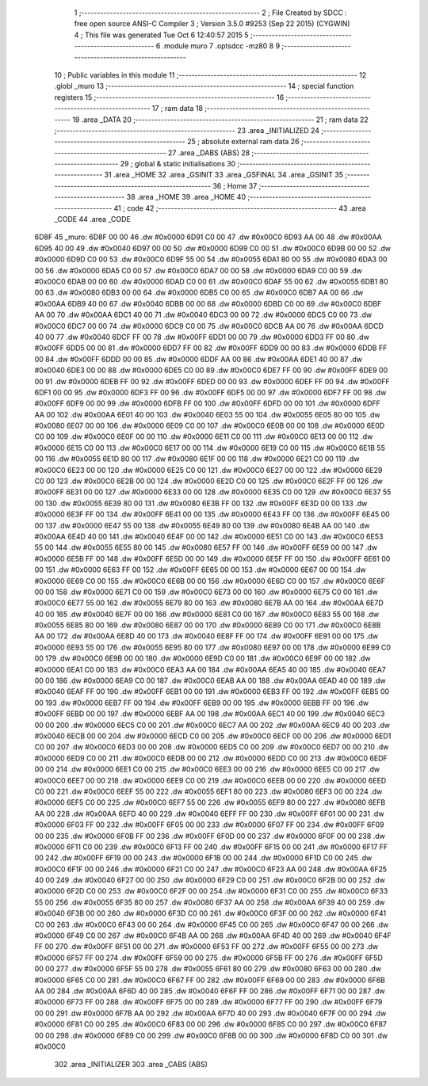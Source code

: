                               1 ;--------------------------------------------------------
                              2 ; File Created by SDCC : free open source ANSI-C Compiler
                              3 ; Version 3.5.0 #9253 (Sep 22 2015) (CYGWIN)
                              4 ; This file was generated Tue Oct  6 12:40:57 2015
                              5 ;--------------------------------------------------------
                              6 	.module muro
                              7 	.optsdcc -mz80
                              8 	
                              9 ;--------------------------------------------------------
                             10 ; Public variables in this module
                             11 ;--------------------------------------------------------
                             12 	.globl _muro
                             13 ;--------------------------------------------------------
                             14 ; special function registers
                             15 ;--------------------------------------------------------
                             16 ;--------------------------------------------------------
                             17 ; ram data
                             18 ;--------------------------------------------------------
                             19 	.area _DATA
                             20 ;--------------------------------------------------------
                             21 ; ram data
                             22 ;--------------------------------------------------------
                             23 	.area _INITIALIZED
                             24 ;--------------------------------------------------------
                             25 ; absolute external ram data
                             26 ;--------------------------------------------------------
                             27 	.area _DABS (ABS)
                             28 ;--------------------------------------------------------
                             29 ; global & static initialisations
                             30 ;--------------------------------------------------------
                             31 	.area _HOME
                             32 	.area _GSINIT
                             33 	.area _GSFINAL
                             34 	.area _GSINIT
                             35 ;--------------------------------------------------------
                             36 ; Home
                             37 ;--------------------------------------------------------
                             38 	.area _HOME
                             39 	.area _HOME
                             40 ;--------------------------------------------------------
                             41 ; code
                             42 ;--------------------------------------------------------
                             43 	.area _CODE
                             44 	.area _CODE
   6D8F                      45 _muro:
   6D8F 00 00                46 	.dw #0x0000
   6D91 C0 00                47 	.dw #0x00C0
   6D93 AA 00                48 	.dw #0x00AA
   6D95 40 00                49 	.dw #0x0040
   6D97 00 00                50 	.dw #0x0000
   6D99 C0 00                51 	.dw #0x00C0
   6D9B 00 00                52 	.dw #0x0000
   6D9D C0 00                53 	.dw #0x00C0
   6D9F 55 00                54 	.dw #0x0055
   6DA1 80 00                55 	.dw #0x0080
   6DA3 00 00                56 	.dw #0x0000
   6DA5 C0 00                57 	.dw #0x00C0
   6DA7 00 00                58 	.dw #0x0000
   6DA9 C0 00                59 	.dw #0x00C0
   6DAB 00 00                60 	.dw #0x0000
   6DAD C0 00                61 	.dw #0x00C0
   6DAF 55 00                62 	.dw #0x0055
   6DB1 80 00                63 	.dw #0x0080
   6DB3 00 00                64 	.dw #0x0000
   6DB5 C0 00                65 	.dw #0x00C0
   6DB7 AA 00                66 	.dw #0x00AA
   6DB9 40 00                67 	.dw #0x0040
   6DBB 00 00                68 	.dw #0x0000
   6DBD C0 00                69 	.dw #0x00C0
   6DBF AA 00                70 	.dw #0x00AA
   6DC1 40 00                71 	.dw #0x0040
   6DC3 00 00                72 	.dw #0x0000
   6DC5 C0 00                73 	.dw #0x00C0
   6DC7 00 00                74 	.dw #0x0000
   6DC9 C0 00                75 	.dw #0x00C0
   6DCB AA 00                76 	.dw #0x00AA
   6DCD 40 00                77 	.dw #0x0040
   6DCF FF 00                78 	.dw #0x00FF
   6DD1 00 00                79 	.dw #0x0000
   6DD3 FF 00                80 	.dw #0x00FF
   6DD5 00 00                81 	.dw #0x0000
   6DD7 FF 00                82 	.dw #0x00FF
   6DD9 00 00                83 	.dw #0x0000
   6DDB FF 00                84 	.dw #0x00FF
   6DDD 00 00                85 	.dw #0x0000
   6DDF AA 00                86 	.dw #0x00AA
   6DE1 40 00                87 	.dw #0x0040
   6DE3 00 00                88 	.dw #0x0000
   6DE5 C0 00                89 	.dw #0x00C0
   6DE7 FF 00                90 	.dw #0x00FF
   6DE9 00 00                91 	.dw #0x0000
   6DEB FF 00                92 	.dw #0x00FF
   6DED 00 00                93 	.dw #0x0000
   6DEF FF 00                94 	.dw #0x00FF
   6DF1 00 00                95 	.dw #0x0000
   6DF3 FF 00                96 	.dw #0x00FF
   6DF5 00 00                97 	.dw #0x0000
   6DF7 FF 00                98 	.dw #0x00FF
   6DF9 00 00                99 	.dw #0x0000
   6DFB FF 00               100 	.dw #0x00FF
   6DFD 00 00               101 	.dw #0x0000
   6DFF AA 00               102 	.dw #0x00AA
   6E01 40 00               103 	.dw #0x0040
   6E03 55 00               104 	.dw #0x0055
   6E05 80 00               105 	.dw #0x0080
   6E07 00 00               106 	.dw #0x0000
   6E09 C0 00               107 	.dw #0x00C0
   6E0B 00 00               108 	.dw #0x0000
   6E0D C0 00               109 	.dw #0x00C0
   6E0F 00 00               110 	.dw #0x0000
   6E11 C0 00               111 	.dw #0x00C0
   6E13 00 00               112 	.dw #0x0000
   6E15 C0 00               113 	.dw #0x00C0
   6E17 00 00               114 	.dw #0x0000
   6E19 C0 00               115 	.dw #0x00C0
   6E1B 55 00               116 	.dw #0x0055
   6E1D 80 00               117 	.dw #0x0080
   6E1F 00 00               118 	.dw #0x0000
   6E21 C0 00               119 	.dw #0x00C0
   6E23 00 00               120 	.dw #0x0000
   6E25 C0 00               121 	.dw #0x00C0
   6E27 00 00               122 	.dw #0x0000
   6E29 C0 00               123 	.dw #0x00C0
   6E2B 00 00               124 	.dw #0x0000
   6E2D C0 00               125 	.dw #0x00C0
   6E2F FF 00               126 	.dw #0x00FF
   6E31 00 00               127 	.dw #0x0000
   6E33 00 00               128 	.dw #0x0000
   6E35 C0 00               129 	.dw #0x00C0
   6E37 55 00               130 	.dw #0x0055
   6E39 80 00               131 	.dw #0x0080
   6E3B FF 00               132 	.dw #0x00FF
   6E3D 00 00               133 	.dw #0x0000
   6E3F FF 00               134 	.dw #0x00FF
   6E41 00 00               135 	.dw #0x0000
   6E43 FF 00               136 	.dw #0x00FF
   6E45 00 00               137 	.dw #0x0000
   6E47 55 00               138 	.dw #0x0055
   6E49 80 00               139 	.dw #0x0080
   6E4B AA 00               140 	.dw #0x00AA
   6E4D 40 00               141 	.dw #0x0040
   6E4F 00 00               142 	.dw #0x0000
   6E51 C0 00               143 	.dw #0x00C0
   6E53 55 00               144 	.dw #0x0055
   6E55 80 00               145 	.dw #0x0080
   6E57 FF 00               146 	.dw #0x00FF
   6E59 00 00               147 	.dw #0x0000
   6E5B FF 00               148 	.dw #0x00FF
   6E5D 00 00               149 	.dw #0x0000
   6E5F FF 00               150 	.dw #0x00FF
   6E61 00 00               151 	.dw #0x0000
   6E63 FF 00               152 	.dw #0x00FF
   6E65 00 00               153 	.dw #0x0000
   6E67 00 00               154 	.dw #0x0000
   6E69 C0 00               155 	.dw #0x00C0
   6E6B 00 00               156 	.dw #0x0000
   6E6D C0 00               157 	.dw #0x00C0
   6E6F 00 00               158 	.dw #0x0000
   6E71 C0 00               159 	.dw #0x00C0
   6E73 00 00               160 	.dw #0x0000
   6E75 C0 00               161 	.dw #0x00C0
   6E77 55 00               162 	.dw #0x0055
   6E79 80 00               163 	.dw #0x0080
   6E7B AA 00               164 	.dw #0x00AA
   6E7D 40 00               165 	.dw #0x0040
   6E7F 00 00               166 	.dw #0x0000
   6E81 C0 00               167 	.dw #0x00C0
   6E83 55 00               168 	.dw #0x0055
   6E85 80 00               169 	.dw #0x0080
   6E87 00 00               170 	.dw #0x0000
   6E89 C0 00               171 	.dw #0x00C0
   6E8B AA 00               172 	.dw #0x00AA
   6E8D 40 00               173 	.dw #0x0040
   6E8F FF 00               174 	.dw #0x00FF
   6E91 00 00               175 	.dw #0x0000
   6E93 55 00               176 	.dw #0x0055
   6E95 80 00               177 	.dw #0x0080
   6E97 00 00               178 	.dw #0x0000
   6E99 C0 00               179 	.dw #0x00C0
   6E9B 00 00               180 	.dw #0x0000
   6E9D C0 00               181 	.dw #0x00C0
   6E9F 00 00               182 	.dw #0x0000
   6EA1 C0 00               183 	.dw #0x00C0
   6EA3 AA 00               184 	.dw #0x00AA
   6EA5 40 00               185 	.dw #0x0040
   6EA7 00 00               186 	.dw #0x0000
   6EA9 C0 00               187 	.dw #0x00C0
   6EAB AA 00               188 	.dw #0x00AA
   6EAD 40 00               189 	.dw #0x0040
   6EAF FF 00               190 	.dw #0x00FF
   6EB1 00 00               191 	.dw #0x0000
   6EB3 FF 00               192 	.dw #0x00FF
   6EB5 00 00               193 	.dw #0x0000
   6EB7 FF 00               194 	.dw #0x00FF
   6EB9 00 00               195 	.dw #0x0000
   6EBB FF 00               196 	.dw #0x00FF
   6EBD 00 00               197 	.dw #0x0000
   6EBF AA 00               198 	.dw #0x00AA
   6EC1 40 00               199 	.dw #0x0040
   6EC3 00 00               200 	.dw #0x0000
   6EC5 C0 00               201 	.dw #0x00C0
   6EC7 AA 00               202 	.dw #0x00AA
   6EC9 40 00               203 	.dw #0x0040
   6ECB 00 00               204 	.dw #0x0000
   6ECD C0 00               205 	.dw #0x00C0
   6ECF 00 00               206 	.dw #0x0000
   6ED1 C0 00               207 	.dw #0x00C0
   6ED3 00 00               208 	.dw #0x0000
   6ED5 C0 00               209 	.dw #0x00C0
   6ED7 00 00               210 	.dw #0x0000
   6ED9 C0 00               211 	.dw #0x00C0
   6EDB 00 00               212 	.dw #0x0000
   6EDD C0 00               213 	.dw #0x00C0
   6EDF 00 00               214 	.dw #0x0000
   6EE1 C0 00               215 	.dw #0x00C0
   6EE3 00 00               216 	.dw #0x0000
   6EE5 C0 00               217 	.dw #0x00C0
   6EE7 00 00               218 	.dw #0x0000
   6EE9 C0 00               219 	.dw #0x00C0
   6EEB 00 00               220 	.dw #0x0000
   6EED C0 00               221 	.dw #0x00C0
   6EEF 55 00               222 	.dw #0x0055
   6EF1 80 00               223 	.dw #0x0080
   6EF3 00 00               224 	.dw #0x0000
   6EF5 C0 00               225 	.dw #0x00C0
   6EF7 55 00               226 	.dw #0x0055
   6EF9 80 00               227 	.dw #0x0080
   6EFB AA 00               228 	.dw #0x00AA
   6EFD 40 00               229 	.dw #0x0040
   6EFF FF 00               230 	.dw #0x00FF
   6F01 00 00               231 	.dw #0x0000
   6F03 FF 00               232 	.dw #0x00FF
   6F05 00 00               233 	.dw #0x0000
   6F07 FF 00               234 	.dw #0x00FF
   6F09 00 00               235 	.dw #0x0000
   6F0B FF 00               236 	.dw #0x00FF
   6F0D 00 00               237 	.dw #0x0000
   6F0F 00 00               238 	.dw #0x0000
   6F11 C0 00               239 	.dw #0x00C0
   6F13 FF 00               240 	.dw #0x00FF
   6F15 00 00               241 	.dw #0x0000
   6F17 FF 00               242 	.dw #0x00FF
   6F19 00 00               243 	.dw #0x0000
   6F1B 00 00               244 	.dw #0x0000
   6F1D C0 00               245 	.dw #0x00C0
   6F1F 00 00               246 	.dw #0x0000
   6F21 C0 00               247 	.dw #0x00C0
   6F23 AA 00               248 	.dw #0x00AA
   6F25 40 00               249 	.dw #0x0040
   6F27 00 00               250 	.dw #0x0000
   6F29 C0 00               251 	.dw #0x00C0
   6F2B 00 00               252 	.dw #0x0000
   6F2D C0 00               253 	.dw #0x00C0
   6F2F 00 00               254 	.dw #0x0000
   6F31 C0 00               255 	.dw #0x00C0
   6F33 55 00               256 	.dw #0x0055
   6F35 80 00               257 	.dw #0x0080
   6F37 AA 00               258 	.dw #0x00AA
   6F39 40 00               259 	.dw #0x0040
   6F3B 00 00               260 	.dw #0x0000
   6F3D C0 00               261 	.dw #0x00C0
   6F3F 00 00               262 	.dw #0x0000
   6F41 C0 00               263 	.dw #0x00C0
   6F43 00 00               264 	.dw #0x0000
   6F45 C0 00               265 	.dw #0x00C0
   6F47 00 00               266 	.dw #0x0000
   6F49 C0 00               267 	.dw #0x00C0
   6F4B AA 00               268 	.dw #0x00AA
   6F4D 40 00               269 	.dw #0x0040
   6F4F FF 00               270 	.dw #0x00FF
   6F51 00 00               271 	.dw #0x0000
   6F53 FF 00               272 	.dw #0x00FF
   6F55 00 00               273 	.dw #0x0000
   6F57 FF 00               274 	.dw #0x00FF
   6F59 00 00               275 	.dw #0x0000
   6F5B FF 00               276 	.dw #0x00FF
   6F5D 00 00               277 	.dw #0x0000
   6F5F 55 00               278 	.dw #0x0055
   6F61 80 00               279 	.dw #0x0080
   6F63 00 00               280 	.dw #0x0000
   6F65 C0 00               281 	.dw #0x00C0
   6F67 FF 00               282 	.dw #0x00FF
   6F69 00 00               283 	.dw #0x0000
   6F6B AA 00               284 	.dw #0x00AA
   6F6D 40 00               285 	.dw #0x0040
   6F6F FF 00               286 	.dw #0x00FF
   6F71 00 00               287 	.dw #0x0000
   6F73 FF 00               288 	.dw #0x00FF
   6F75 00 00               289 	.dw #0x0000
   6F77 FF 00               290 	.dw #0x00FF
   6F79 00 00               291 	.dw #0x0000
   6F7B AA 00               292 	.dw #0x00AA
   6F7D 40 00               293 	.dw #0x0040
   6F7F 00 00               294 	.dw #0x0000
   6F81 C0 00               295 	.dw #0x00C0
   6F83 00 00               296 	.dw #0x0000
   6F85 C0 00               297 	.dw #0x00C0
   6F87 00 00               298 	.dw #0x0000
   6F89 C0 00               299 	.dw #0x00C0
   6F8B 00 00               300 	.dw #0x0000
   6F8D C0 00               301 	.dw #0x00C0
                            302 	.area _INITIALIZER
                            303 	.area _CABS (ABS)
